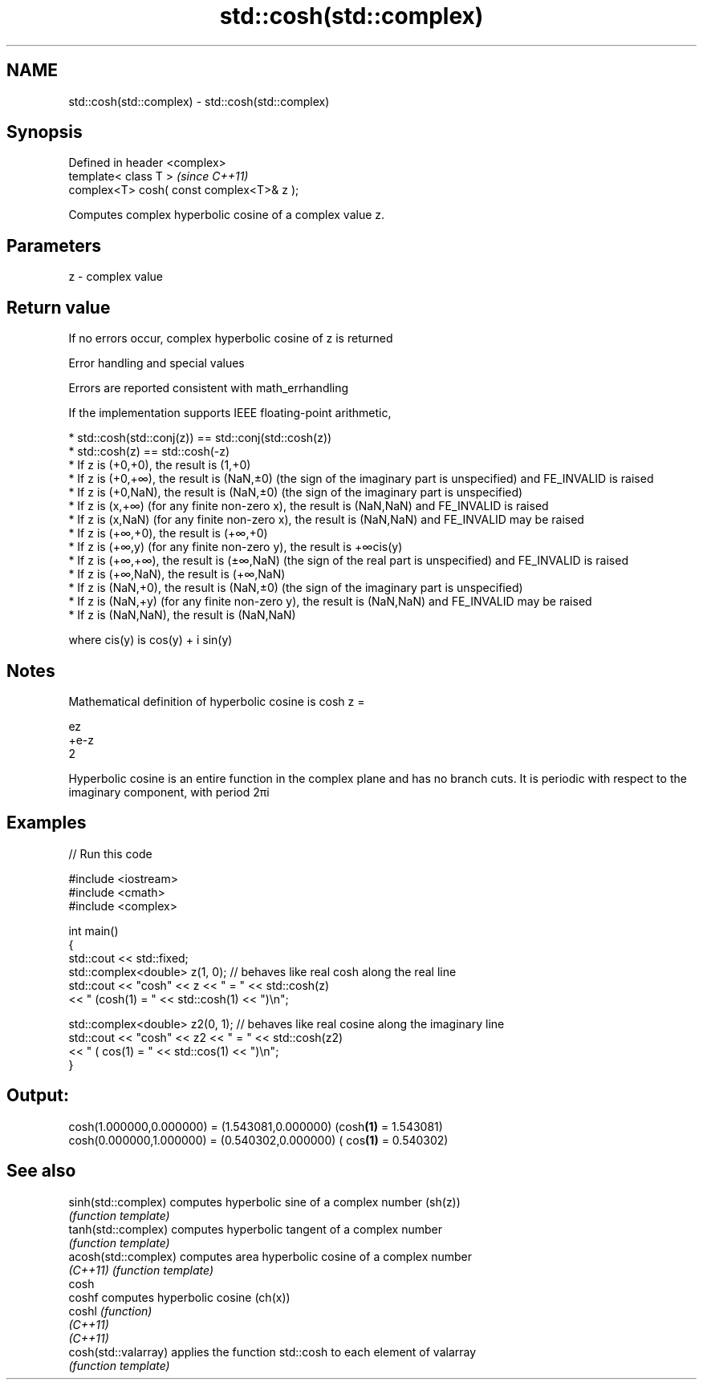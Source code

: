 .TH std::cosh(std::complex) 3 "2020.03.24" "http://cppreference.com" "C++ Standard Libary"
.SH NAME
std::cosh(std::complex) \- std::cosh(std::complex)

.SH Synopsis
   Defined in header <complex>
   template< class T >                      \fI(since C++11)\fP
   complex<T> cosh( const complex<T>& z );

   Computes complex hyperbolic cosine of a complex value z.

.SH Parameters

   z - complex value

.SH Return value

   If no errors occur, complex hyperbolic cosine of z is returned

  Error handling and special values

   Errors are reported consistent with math_errhandling

   If the implementation supports IEEE floating-point arithmetic,

     * std::cosh(std::conj(z)) == std::conj(std::cosh(z))
     * std::cosh(z) == std::cosh(-z)
     * If z is (+0,+0), the result is (1,+0)
     * If z is (+0,+∞), the result is (NaN,±0) (the sign of the imaginary part is unspecified) and FE_INVALID is raised
     * If z is (+0,NaN), the result is (NaN,±0) (the sign of the imaginary part is unspecified)
     * If z is (x,+∞) (for any finite non-zero x), the result is (NaN,NaN) and FE_INVALID is raised
     * If z is (x,NaN) (for any finite non-zero x), the result is (NaN,NaN) and FE_INVALID may be raised
     * If z is (+∞,+0), the result is (+∞,+0)
     * If z is (+∞,y) (for any finite non-zero y), the result is +∞cis(y)
     * If z is (+∞,+∞), the result is (±∞,NaN) (the sign of the real part is unspecified) and FE_INVALID is raised
     * If z is (+∞,NaN), the result is (+∞,NaN)
     * If z is (NaN,+0), the result is (NaN,±0) (the sign of the imaginary part is unspecified)
     * If z is (NaN,+y) (for any finite non-zero y), the result is (NaN,NaN) and FE_INVALID may be raised
     * If z is (NaN,NaN), the result is (NaN,NaN)

   where cis(y) is cos(y) + i sin(y)

.SH Notes

   Mathematical definition of hyperbolic cosine is cosh z =

   ez
   +e-z
   2

   Hyperbolic cosine is an entire function in the complex plane and has no branch cuts. It is periodic with respect to the imaginary component, with period 2πi

.SH Examples

   
// Run this code

 #include <iostream>
 #include <cmath>
 #include <complex>

 int main()
 {
     std::cout << std::fixed;
     std::complex<double> z(1, 0); // behaves like real cosh along the real line
     std::cout << "cosh" << z << " = " << std::cosh(z)
               << " (cosh(1) = " << std::cosh(1) << ")\\n";

     std::complex<double> z2(0, 1); // behaves like real cosine along the imaginary line
     std::cout << "cosh" << z2 << " = " << std::cosh(z2)
               << " ( cos(1) = " << std::cos(1) << ")\\n";
 }

.SH Output:

 cosh(1.000000,0.000000) = (1.543081,0.000000) (cosh\fB(1)\fP = 1.543081)
 cosh(0.000000,1.000000) = (0.540302,0.000000) ( cos\fB(1)\fP = 0.540302)

.SH See also

   sinh(std::complex)  computes hyperbolic sine of a complex number (sh(z))
                       \fI(function template)\fP
   tanh(std::complex)  computes hyperbolic tangent of a complex number
                       \fI(function template)\fP
   acosh(std::complex) computes area hyperbolic cosine of a complex number
   \fI(C++11)\fP             \fI(function template)\fP
   cosh
   coshf               computes hyperbolic cosine (ch(x))
   coshl               \fI(function)\fP
   \fI(C++11)\fP
   \fI(C++11)\fP
   cosh(std::valarray) applies the function std::cosh to each element of valarray
                       \fI(function template)\fP
